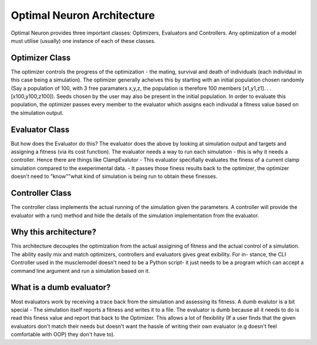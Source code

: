 Optimal Neuron Architecture
===========================

Optimal Neuron provides three important classes: Optimizers, Evaluators
and Controllers. Any optimization of a model must utilise (usually) one
instance of each of these classes.

Optimizer Class
---------------
The optimizer controls the progress of the optimization - the mating, survival 
and death of individuals (each individaul in this case being a simulation).
The optimizer generally acheives this by starting with an initial population 
chosen randomly (Say a population of 100, with 3 free paramaters x,y,z, 
the population is therefore 100 members [x1,y1,z1]. . . [x100,y100,z100]).
Seeds chosen by the user may also be present in the initial population. 
In order to evaluate this population, the optimizer passes every member 
to the evaluator which assigns each indivudal a fitness value based on 
the simulation output.

Evaluator Class
---------------
But how does the Evaluator do this?
The evaluator does the above by
looking at simulation output and targets and assigning a fitness (via its
cost function). The evaluator needs a way to run each simulation - this is
why it needs a controller.
Hence there are things like ClampEvalutor -
This evaluator specifially evaluates the finess of a current clamp simulation
compared to the exeperimental data. - It passes those finess results back to
the optimizer, the optimizer doesn't need to "know""what kind of simulation
is being run to obtain these finesses.

Controller Class
---------------
The controller class implements the actual running of the simulation given
the parameters. A controller will provide the evaluator with a run() method
and hide the details of the simulation implementation from the evaluator.

.. figure::  OptimalNeuronArchitecture.png
   :align:   center

Why this architecture?
---------------------
This architecture decouples the optimization from the actual assigining of
fitness and the actual control of a simulation.
The ability easily mix and
match optimizers, controllers and evaluators gives great exibility. For in-
stance, the CLI Controller used in the musclemodel doesn't need to be a
Python script- it just needs to be a program which can accept a command
line argument and run a simulation based on it.

What is a dumb evaluator?
-------------------------
Most evaluators work by receiving a trace back from the simulation and
assessing its fitness. A dumb evalutor is a bit special - The simulation itself
reports a fitness and writes it to a file. The evaluator is dumb because all it
needs to do is read this finess value and report that back to the Optimizer.
This allows a lot of flexibility (If a user finds that the given evaluators don't
match their needs but doesn't want the hassle of writing their own evaluator
(e.g doesn't feel comfortable with OOP) they don't have to).
